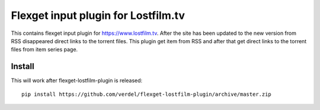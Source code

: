 Flexget input plugin for Lostfilm.tv
=====================================

This contains flexget input plugin for https://www.lostfilm.tv. After the site has been updated to the new version from RSS disappeared direct links to the torrent files. This plugin get item from RSS and after that get direct links to the torrent files from item series page.

Install
-------

This will work after flexget-lostfilm-plugin is released::

    pip install https://github.com/verdel/flexget-lostfilm-plugin/archive/master.zip

